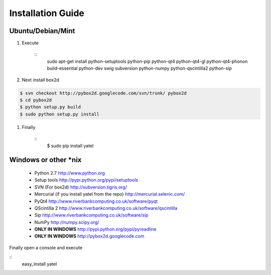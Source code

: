 ==================
Installation Guide
==================

Ubuntu/Debian/Mint
------------------

#. Execute

    ::
        sudo apt-get install python-setuptools python-pip python-qt4
        python-qt4-gl python-qt4-phonon build-essential python-dev swig
        subversion python-numpy python-qscintilla2 python-sip


#. Next install box2d

.. code-block:: bash

    $ svn checkout http://pybox2d.googlecode.com/svn/trunk/ pybox2d
    $ cd pybox2d
    $ python setup.py build
    $ sudo python setup.py install

#. Finally

    ::
        $ sudo pip install yatel


Windows or other *nix
---------------------

    - Python 2.7 http://www.python.org
    - Setup tools http://pypi.python.org/pypi/setuptools
    - SVN (For box2d) http://subversion.tigris.org/
    - Mercurial (if you install yatel from the repo) http://mercurial.selenic.com/
    - PyQt4 http://www.riverbankcomputing.co.uk/software/pyqt
    - QScintilla 2 http://www.riverbankcomputing.co.uk/software/qscintilla
    - Sip http://www.riverbankcomputing.co.uk/software/sip
    - NumPy http://numpy.scipy.org/
    - **ONLY IN WINDOWS** http://pypi.python.org/pypi/pyreadline
    - **ONLY IN WINDOWS** http://pybox2d.googlecode.com

Finally open a console and execute

::
    easy_install yatel





